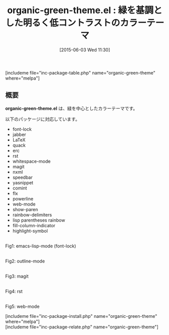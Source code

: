 #+BLOG: rubikitch
#+POSTID: 954
#+BLOG: rubikitch
#+DATE: [2015-06-03 Wed 11:30]
#+PERMALINK: organic-green-theme
#+OPTIONS: toc:nil num:nil todo:nil pri:nil tags:nil ^:nil \n:t -:nil
#+ISPAGE: nil
#+DESCRIPTION:
# (progn (erase-buffer)(find-file-hook--org2blog/wp-mode))
#+BLOG: rubikitch
#+CATEGORY: ライト
#+EL_PKG_NAME: organic-green-theme
#+TAGS: 
#+EL_TITLE0: 緑を基調とした明るく低コントラストのカラーテーマ
#+EL_URL: 
#+begin: org2blog
#+TITLE: organic-green-theme.el : 緑を基調とした明るく低コントラストのカラーテーマ
[includeme file="inc-package-table.php" name="organic-green-theme" where="melpa"]

#+end:
** 概要
*organic-green-theme.el* は、緑を中心としたカラーテーマです。

以下のパッケージに対応しています。

- font-lock
- jabber
- LaTeX
- quack
- erc
- rst
- whitespace-mode
- magit
- nxml
- speedbar
- yasnippet
- comint
- flx
- powerline
- web-mode
- show-paren
- rainbow-delimiters
- lisp parentheses rainbow
- fill-column-indicator
- highlight-symbol

# (progn (forward-line 1)(shell-command "screenshot-time.rb org_template" t))
#+ATTR_HTML: :width 480
[[file:/r/sync/screenshots/20150603113824.png]]
Fig1: emacs-lisp-mode (font-lock)

#+ATTR_HTML: :width 480
[[file:/r/sync/screenshots/20150603113839.png]]
Fig2: outline-mode

#+ATTR_HTML: :width 480
[[file:/r/sync/screenshots/20150603113951.png]]
Fig3: magit

#+ATTR_HTML: :width 480
[[file:/r/sync/screenshots/20150603114014.png]]
Fig4: rst

#+ATTR_HTML: :width 480
[[file:/r/sync/screenshots/20150603114050.png]]
Fig5: web-mode


[includeme file="inc-package-install.php" name="organic-green-theme" where="melpa"]
[includeme file="inc-package-relate.php" name="organic-green-theme"]
